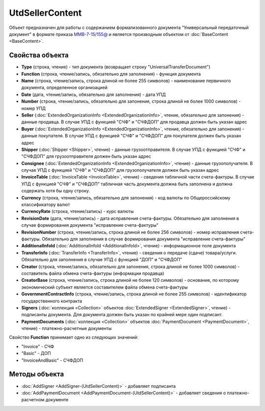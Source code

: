 UtdSellerContent
================

Объект предназначен для работы с содержанием формализованного документа "Универсальный передаточный документ" в формате приказа `ММВ-7-15/155@ <https://normativ.kontur.ru/document?moduleId=1&documentId=271958>`_ и является производным объектом от :doc:`BaseContent <BaseContent>`.

Свойства объекта
----------------

- **Type** (строка, чтение) - тип документа (возвращает строку "UniversalTransferDocument")

- **Function** (строка, чтение/запись, обязательно для заполнения) - функция документа

- **Name** (строка, чтение/запись, строка длиной не более 255 символов) - наименование первичного документа, определенное организацией

- **Date** (дата, чтение/запись, обязательно для заполнения) - дата УПД

- **Number** (строка, чтение/запись, обязательно для запонения, строка длиной не более 1000 символов) - номер УПД

- **Seller** (:doc:`ExtendedOrganizationInfo <ExtendedOrganizationInfo>`, чтение, обязательно для запонения) - данные продавца. В случае УПД с функцией "СЧФ" и "СЧФДОП" для продавца должен быть указан адрес

- **Buyer** (:doc:`ExtendedOrganizationInfo <ExtendedOrganizationInfo>`, чтение, обязательно для запонения) - данные покупателя. В случае УПД с функцией "СЧФ" и "СЧФДОП" для покупателя должен быть указан адрес

- **Shipper** (:doc:`Shipper <Shipper>`, чтение) - данные грузоотправителя. В случае УПД с функцией "СЧФ" и "СЧФДОП" для грузоотправителя должен быть указан адрес

- **Consignee** (:doc:`ExtendedOrganizationInfo <ExtendedOrganizationInfo>`, чтение) - данные грузополучателя. В случае УПД с функцией "СЧФ" и "СЧФДОП" для грузополучателя должен быть указан адрес

- **InvoiceTable** (:doc:`InvoiceTable <InvoiceTable>`, чтение) - сведения табличной части счета-фактуры. В случае УПД с функцией "СЧФ" и "СЧФДОП" табличная часть документа должна быть заполнена
  и должна содержать хотя бы одну строку.

- **Currency** (строка, чтение/запись, обязательно для запонения) - код валюты по Общероссийскому классификатору валют

- **CurrencyRate** (строка, чтение/запись) - курс валюты

- **RevisionDate** (дата, чтение/запись) - дата исправления счета-фактуры. Обязательно для заполнения в случае формирования документа "исправление счета-фактуры"

- **RevisionNumber** (строка, чтение/запись, строка длиной не более 256 символов) - номер исправления счета-фактуры. Обязательно для заполнения в случае формирования документа "исправление счета-фактуры"

- **AdditionalInfoId** (:doc:`AdditionalInfoId <AdditionalInfoId>`, чтение) - информационное поле документа

- **TransferInfo** (:doc:`TransferInfo <TransferInfo>`, чтение) - сведения о передаче (сдаче) товара/услуги. Обязательно для заполнения в случае УПД с функцией "ДОП" и "СЧФДОП"

- **Creator** (строка, чтение/запись, обязательно для запонения, строка длиной не более 1000 символов) - составитель файла обмена счета-фактуры (информации продавца)

- **CreatorBase** (строка, чтение/запись, строка длиной не более 120 символов) - основание, по которому экономический субъект является составителем файла обмена счета-фактуры

- **GovernmentContractInfo** (строка, чтение/запись, строка длиной не более 255 символов) - идентификатор государственного контракта

- **Signers** (:doc:`коллекция <Collection>` объектов :doc:`ExtendedSigner <ExtendedSigner>`, чтение) - подписанты документа. Для документа должен быть указан по крайней мере один подписант.

- **PaymentDocuments** (:doc:`коллекция <Collection>` объектов :doc:`PaymentDocument <PaymentDocument>`, чтение) - платежно-расчетные документы

Свойство **Function** принимает одно из следующих значений:

-  "Invoice" - СЧФ
-  "Basic" - ДОП
-  "InvoiceAndBasic" - СЧФДОП


Методы объекта
--------------

-  :doc:`AddSigner <AddSigner-(UtdSellerContent)>` - добавляет подписанта

-  :doc:`AddPaymentDocument <AddPaymentDocument-(UtdSellerContent)>` - добавляет сведения о платежно-расчетном документе
